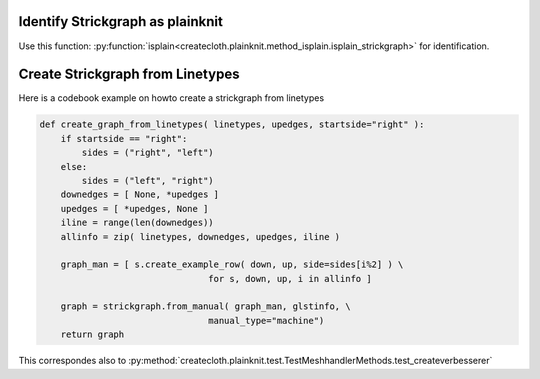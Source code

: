 Identify Strickgraph as plainknit
---------------------------------

Use this function: :py:function:`isplain<createcloth.plainknit.method_isplain.isplain_strickgraph>` for identification.


Create Strickgraph from Linetypes
---------------------------------

Here is a codebook example on howto create a strickgraph from linetypes

.. code::

        def create_graph_from_linetypes( linetypes, upedges, startside="right" ):
            if startside == "right":
                sides = ("right", "left")
            else:
                sides = ("left", "right")
            downedges = [ None, *upedges ]
            upedges = [ *upedges, None ]
            iline = range(len(downedges))
            allinfo = zip( linetypes, downedges, upedges, iline )

            graph_man = [ s.create_example_row( down, up, side=sides[i%2] ) \
                                        for s, down, up, i in allinfo ]

            graph = strickgraph.from_manual( graph_man, glstinfo, \
                                        manual_type="machine")
            return graph

This correspondes also to :py:method:`createcloth.plainknit.test.TestMeshhandlerMethods.test_createverbesserer`
